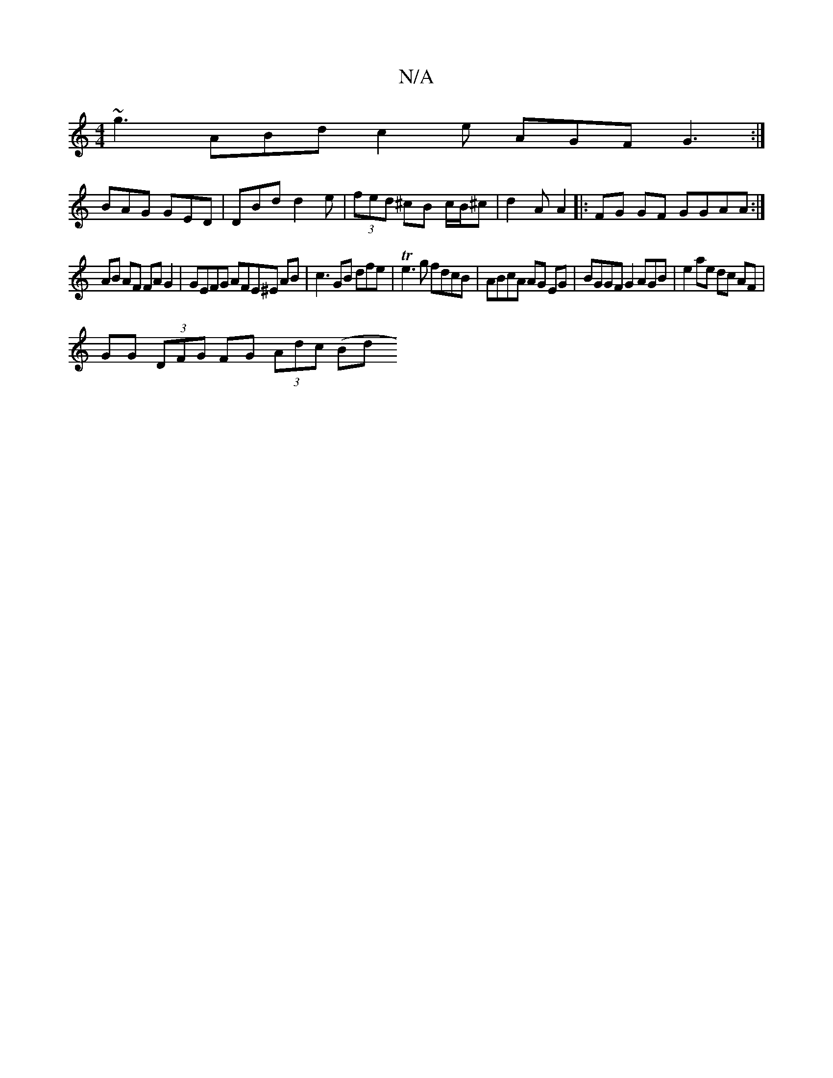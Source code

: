 X:1
T:N/A
M:4/4
R:N/A
K:Cmajor
 ~g3 ABd c2e AGF G3:|
BAG GED | DBd d2 e | (3fed ^cB c/B/^c|d2 A A2 |: FG GF GGAA :|
AB AF FA G2 | GEFG AFE^E AB | c3 GB dfe| Te3g fdcB | ABcA AG EG | BGGF G2 AGB | e2 ae dc AF |
GG (3DFG FG (3Adc (Bd